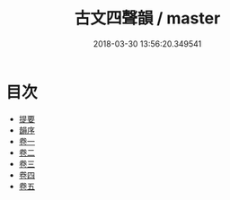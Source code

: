 #+TITLE: 古文四聲韻 / master
#+DATE: 2018-03-30 13:56:20.349541
* 目次
 - [[file:KR1j0028_000.txt::000-1b][提要]]
 - [[file:KR1j0028_000.txt::000-6a][韻序]]
 - [[file:KR1j0028_001.txt::001-1a][卷一]]
 - [[file:KR1j0028_002.txt::002-1a][卷二]]
 - [[file:KR1j0028_003.txt::003-1a][卷三]]
 - [[file:KR1j0028_004.txt::004-1a][卷四]]
 - [[file:KR1j0028_005.txt::005-1a][卷五]]
